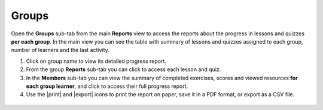 .. _reports_groups:

Groups
------

Open the **Groups** sub-tab from the main **Reports** view to access the reports about the progress in lessons and quizzes **per each group**. In the main view you can see the table with summary of lessons and quizzes assigned to each group, number of learners and the last activity.

#. Click on group name to view its detailed progress report.
#. From the group **Reports** sub-tab you can click to access each lesson and quiz.
#. In the **Members** sub-tab you can view the summary of completed exercises, scores and viewed resources **for each group learner**, and click to access their full progress report.
#. Use the |print| and |export| icons to print the report on paper, save it in a PDF format, or export as a CSV file. 

.. figure:: /img/groups.*
  :alt: 
